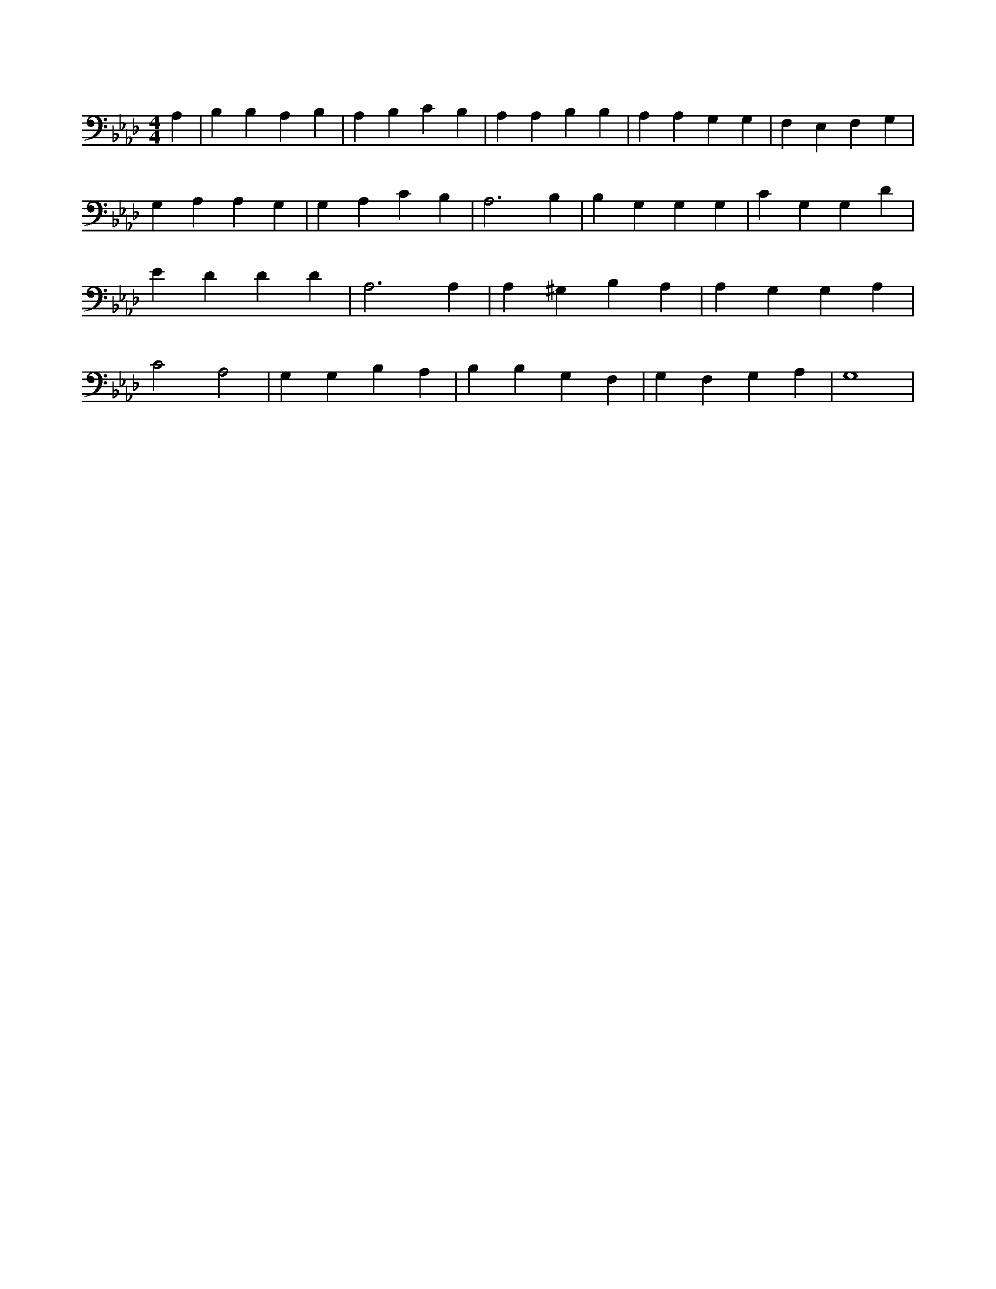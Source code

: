 X:958
L:1/4
M:4/4
K:AbMaj
A, | B, B, A, B, | A, B, C B, | A, A, B, B, | A, A, G, G, | F, E, F, G, | G, A, A, G, | G, A, C B, | A,3 B, | B, G, G, G, | C G, G, D | E D D D | A,3 A, | A, ^G, B, A, | A, G, G, A, | C2 A,2 | G, G, B, A, | B, B, G, F, | G, F, G, A, | G,4 |
